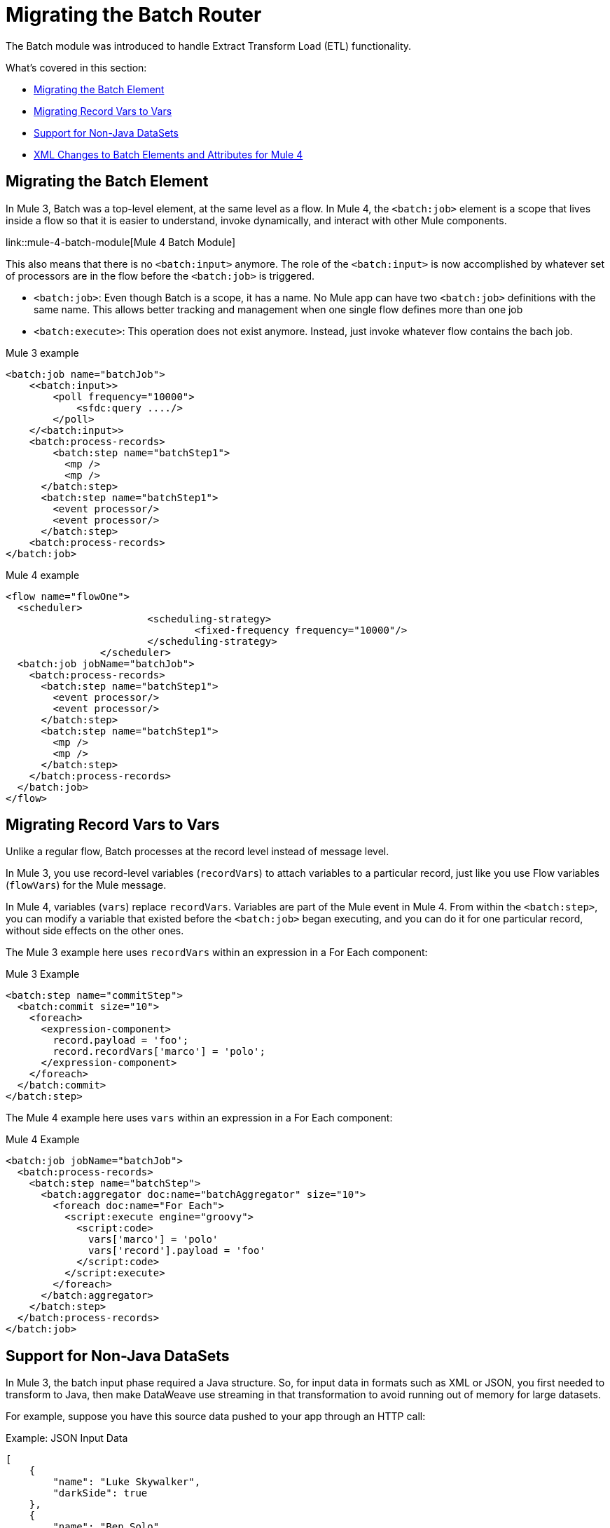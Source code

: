 // sme: MG, author: sduke?
= Migrating the Batch Router

// Explain generally how and why things changed between Mule 3 and Mule 4.
The Batch module was introduced to handle Extract Transform Load (ETL) functionality.

What's covered in this section:

* <<batch_scope>>
* <<record_var>>
* <<non_java_datasets>>
* <<xml_changes>>

[[batch_scope]]
== Migrating the Batch Element

In Mule 3, Batch was a top-level element, at the same level as a flow. In Mule 4, the `<batch:job>` element is a scope that lives inside a flow so that it is easier to understand, invoke dynamically, and interact with other Mule components.

link::mule-4-batch-module[Mule 4 Batch Module]

This also means that there is no `<batch:input>` anymore. The role of the `<batch:input>` is now accomplished by whatever set of processors are in the flow before the `<batch:job>` is triggered.

* `<batch:job>`: Even though Batch is a scope, it has a name. No Mule app can have two `<batch:job>` definitions with the same name. This allows better tracking and management when one single flow defines more than one job

* `<batch:execute>`: This operation does not exist anymore. Instead, just invoke whatever flow contains the bach job.

.Mule 3 example
[source,xml, linenums]
----
<batch:job name="batchJob">
    <<batch:input>>
        <poll frequency="10000">
            <sfdc:query ..../>
        </poll>
    </<batch:input>>
    <batch:process-records>
        <batch:step name="batchStep1">
          <mp />
          <mp />
      </batch:step>
      <batch:step name="batchStep1">
        <event processor/>
        <event processor/>
      </batch:step>
    <batch:process-records>
</batch:job>
----

.Mule 4 example
[source,xml, linenums]
----
<flow name="flowOne">
  <scheduler>
			<scheduling-strategy>
				<fixed-frequency frequency="10000"/>
			</scheduling-strategy>
		</scheduler>
  <batch:job jobName="batchJob">
    <batch:process-records>
      <batch:step name="batchStep1">
        <event processor/>
        <event processor/>
      </batch:step>
      <batch:step name="batchStep1">
        <mp />
        <mp />
      </batch:step>
    </batch:process-records>
  </batch:job>
</flow>
----

[[record_var]]
== Migrating Record Vars to Vars

Unlike a regular flow, Batch processes at the record level instead of message level.

In Mule 3, you use record-level variables (`recordVars`) to attach variables to a particular record, just like you use Flow variables (`flowVars`) for the Mule message.

In Mule 4, variables (`vars`) replace `recordVars`. Variables are part of the Mule event in Mule 4. From within the `<batch:step>`, you can modify a variable that existed before the `<batch:job>` began executing, and you can do it for one particular record, without side effects on the other ones.

The Mule 3 example here uses `recordVars` within an expression in a For Each component:

.Mule 3 Example
[source,xml, linenums]
----
<batch:step name="commitStep">
  <batch:commit size="10">
    <foreach>
      <expression-component>
        record.payload = 'foo';
        record.recordVars['marco'] = 'polo';
      </expression-component>
    </foreach>
  </batch:commit>
</batch:step>
----

The Mule 4 example here uses `vars` within an expression in a For Each component:

.Mule 4 Example
[source,xml, linenums]
----
<batch:job jobName="batchJob">
  <batch:process-records>
    <batch:step name="batchStep">
      <batch:aggregator doc:name="batchAggregator" size="10">
        <foreach doc:name="For Each">
          <script:execute engine="groovy">
            <script:code>
              vars['marco'] = 'polo'
              vars['record'].payload = 'foo'
            </script:code>
          </script:execute>
        </foreach>
      </batch:aggregator>
    </batch:step>
  </batch:process-records>
</batch:job>
----

[[non_java_datasets]]
== Support for Non-Java DataSets

In Mule 3, the batch input phase required a Java structure. So, for input data in formats such as XML or JSON, you first needed to transform to Java, then make DataWeave use streaming in that transformation to avoid running out of memory for large datasets.

For example, suppose you have this source data pushed to your app through an HTTP call:

.Example: JSON Input Data
----
[
    {
        "name": "Luke Skywalker",
        "darkSide": true
    },
    {
        "name": "Ben Solo",
        "darkSide": true
    },
    {
        "name": "Obi-Wan Kenobi",
        "darkSide": false
    }
]
----

In Mule 3, you need to transform that JSON to Java before passing it over, something like this:

.Mule 3 Example
[source,xml, linenums]
----
<batch:job name="forceJob">
   <<batch:input>>
     <http:listener path="/forceWielders" config-ref="forceListener" />
     <ee:transform>
            <ee:message>
                <ee:set-payload><![CDATA[%dw 2.0
                  output application/java
                  ---
                 payload
                }]]></ee:set-payload>
            </ee:message>
     </ee:transform>
   <<batch:input>>
   .....
</batch:job>
----

In Mule 4, Batch can automatically determine that the payload is a JSON array and perform the splitting on its own, for example:

.Mule 4 Example
[source,xml, linenums]
----
<flow name="useTheForceBatch">
  <http:listener path="/forceWielders" config-ref="forceListener" />
  <batch:job name="forceJob">
    ....
  </batch:job>
</flow>
----

You no longer have to set streaming in Mule 4 because of the automatic streaming framework it uses. So, when you migrate to Mule 4, you can avoid a transformation step.

[[xml_changes]]
== XML Changes to Batch Elements and Attributes for Mule 4

* Camel Case attributes: Following the Mule 4 DSL guidelines, and in order to improve consistency, all DSL attributes have been changed to camel case. For example, `max-failed-records` is now `maxFailedRecords`, `accept-policy` is `acceptPolicy`, and so on.

* MuleSoft removed the `filter-expression` parameter from the `<batch:step>`` element. This attribute was deprecated in Mule 3.6 and should be replaced with `accept-expression` parameter.

* The `<batch:commit>` is now called `<batch:aggregator>`.


== See Also

* link:/mule-user-guide/v/4.0/batch-processing-concept[Batch Module documentation]
